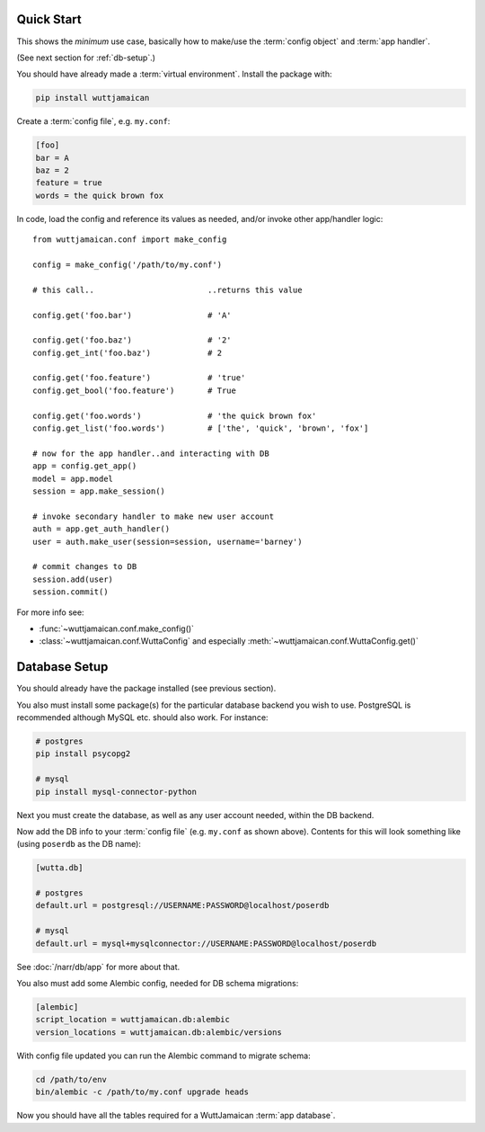 
Quick Start
===========

This shows the *minimum* use case, basically how to make/use the
:term:`config object` and :term:`app handler`.

(See next section for :ref:`db-setup`.)

You should have already made a :term:`virtual environment`.  Install
the package with:

.. code-block:: sh

   pip install wuttjamaican

Create a :term:`config file`, e.g. ``my.conf``:

.. code-block:: ini

   [foo]
   bar = A
   baz = 2
   feature = true
   words = the quick brown fox

In code, load the config and reference its values as needed, and/or
invoke other app/handler logic::

   from wuttjamaican.conf import make_config

   config = make_config('/path/to/my.conf')

   # this call..                        ..returns this value

   config.get('foo.bar')                # 'A'

   config.get('foo.baz')                # '2'
   config.get_int('foo.baz')            # 2

   config.get('foo.feature')            # 'true'
   config.get_bool('foo.feature')       # True

   config.get('foo.words')              # 'the quick brown fox'
   config.get_list('foo.words')         # ['the', 'quick', 'brown', 'fox']

   # now for the app handler..and interacting with DB
   app = config.get_app()
   model = app.model
   session = app.make_session()

   # invoke secondary handler to make new user account
   auth = app.get_auth_handler()
   user = auth.make_user(session=session, username='barney')

   # commit changes to DB
   session.add(user)
   session.commit()

For more info see:

* :func:`~wuttjamaican.conf.make_config()`
* :class:`~wuttjamaican.conf.WuttaConfig` and especially
  :meth:`~wuttjamaican.conf.WuttaConfig.get()`


.. _db-setup:

Database Setup
==============

You should already have the package installed (see previous section).

You also must install some package(s) for the particular database
backend you wish to use.  PostgreSQL is recommended although MySQL
etc. should also work.  For instance:

.. code-block:: sh

   # postgres
   pip install psycopg2

   # mysql
   pip install mysql-connector-python

Next you must create the database, as well as any user account needed,
within the DB backend.

Now add the DB info to your :term:`config file` (e.g. ``my.conf`` as
shown above).  Contents for this will look something like (using
``poserdb`` as the DB name):

.. code-block:: ini

   [wutta.db]

   # postgres
   default.url = postgresql://USERNAME:PASSWORD@localhost/poserdb

   # mysql
   default.url = mysql+mysqlconnector://USERNAME:PASSWORD@localhost/poserdb

See :doc:`/narr/db/app` for more about that.

You also must add some Alembic config, needed for DB schema
migrations:

.. code-block:: ini

   [alembic]
   script_location = wuttjamaican.db:alembic
   version_locations = wuttjamaican.db:alembic/versions

With config file updated you can run the Alembic command to migrate schema:

.. code-block:: sh

   cd /path/to/env
   bin/alembic -c /path/to/my.conf upgrade heads

Now you should have all the tables required for a WuttJamaican
:term:`app database`.
